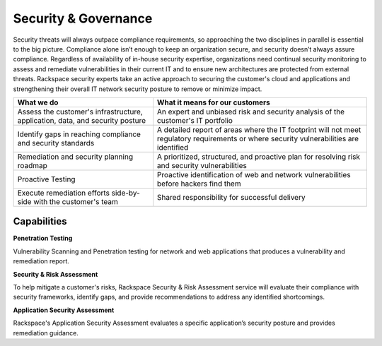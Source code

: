 .. _security-governance:

=====================
Security & Governance
=====================

Security threats will always outpace compliance requirements, so approaching
the two disciplines in parallel is essential to the big picture. Compliance
alone isn’t enough to keep an organization secure, and security doesn’t
always assure compliance. Regardless of availability of in-house security
expertise, organizations need continual security monitoring to assess and
remediate vulnerabilities in their current IT and to ensure new architectures
are protected from external threats. Rackspace security experts take an
active approach to securing the customer's cloud and applications and
strengthening their overall IT network security posture to remove or
minimize impact. ​

.. list-table::
   :header-rows: 1

   * - What we do
     - What it means for our customers
   * - Assess the customer's infrastructure, application, data, and security
       posture
     - An expert and unbiased risk and security analysis of the customer's
       IT portfolio
   * - Identify gaps in reaching compliance and security standards
     - A detailed report of areas where the IT footprint will not meet
       regulatory requirements or where security vulnerabilities are
       identified
   * - Remediation and security planning roadmap
     - A prioritized, structured, and proactive plan for resolving risk and
       security vulnerabilities
   * - Proactive Testing
     - Proactive identification of web and network vulnerabilities before
       hackers find them
   * - Execute remediation efforts side-by-side with the customer's team
     - Shared responsibility for successful delivery


Capabilities
------------

**Penetration Testing**

Vulnerability Scanning and Penetration testing for network and web
applications that produces a vulnerability and remediation report​.

**Security & Risk Assessment**

To help mitigate a customer's risks, Rackspace Security & Risk Assessment
service will evaluate their compliance with security frameworks, identify
gaps, and provide recommendations to address any identified shortcomings.​

**Application Security Assessment**

Rackspace's Application Security Assessment evaluates a specific
application’s security posture and provides remediation guidance.​
